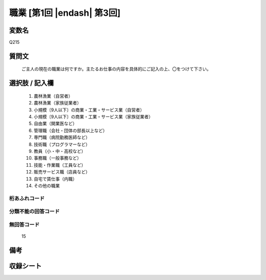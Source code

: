.. title:: Q215
.. rst-class:: item
====================================================================================================
職業 [第1回 |endash| 第3回]
====================================================================================================

.. rst-class:: varname
変数名
==================

Q215

.. rst-class:: question
質問文
==================


   ご主人の現在の職業は何ですか。主たるお仕事の内容を具体的にご記入の上、〇をつけて下さい。



.. rst-class:: answer
選択肢 / 記入欄
======================

  
     1. 農林漁業（自営者）
  
     2. 農林漁業（家族従業者）
  
     3. 小規模〔9人以下〕の商業・工業・サービス業（自営者）
  
     4. 小規模〔9人以下〕の商業・工業・サービス業（家族従業者）
  
     5. 自由業（開業医など）
  
     6. 管理職（会社・団体の部長以上など）
  
     7. 専門職（病院勤務医師など）
  
     8. 技術職（プログラマーなど）
  
     9. 教員（小・中・高校など）
  
     10. 事務職（一般事務など）
  
     11. 技能・作業職（工員など）
  
     12. 販売サービス職（店員など）
  
     13. 自宅で賃仕事（内職）
  
     14. その他の職業


.. rst-class:: overflow
桁あふれコード
-------------------------------
  


.. rst-class:: not_available
分類不能の回答コード
-------------------------------------
  


.. rst-class:: not_available
無回答コード
-------------------------------------
  15


.. rst-class:: bikou
備考
==================



.. rst-class:: include_sheet
収録シート
=======================================
.. hlist::
   :columns: 3
   
   
   * p1_1
   
   * p2_1
   
   * p3_1
   
   


.. index:: Q215
